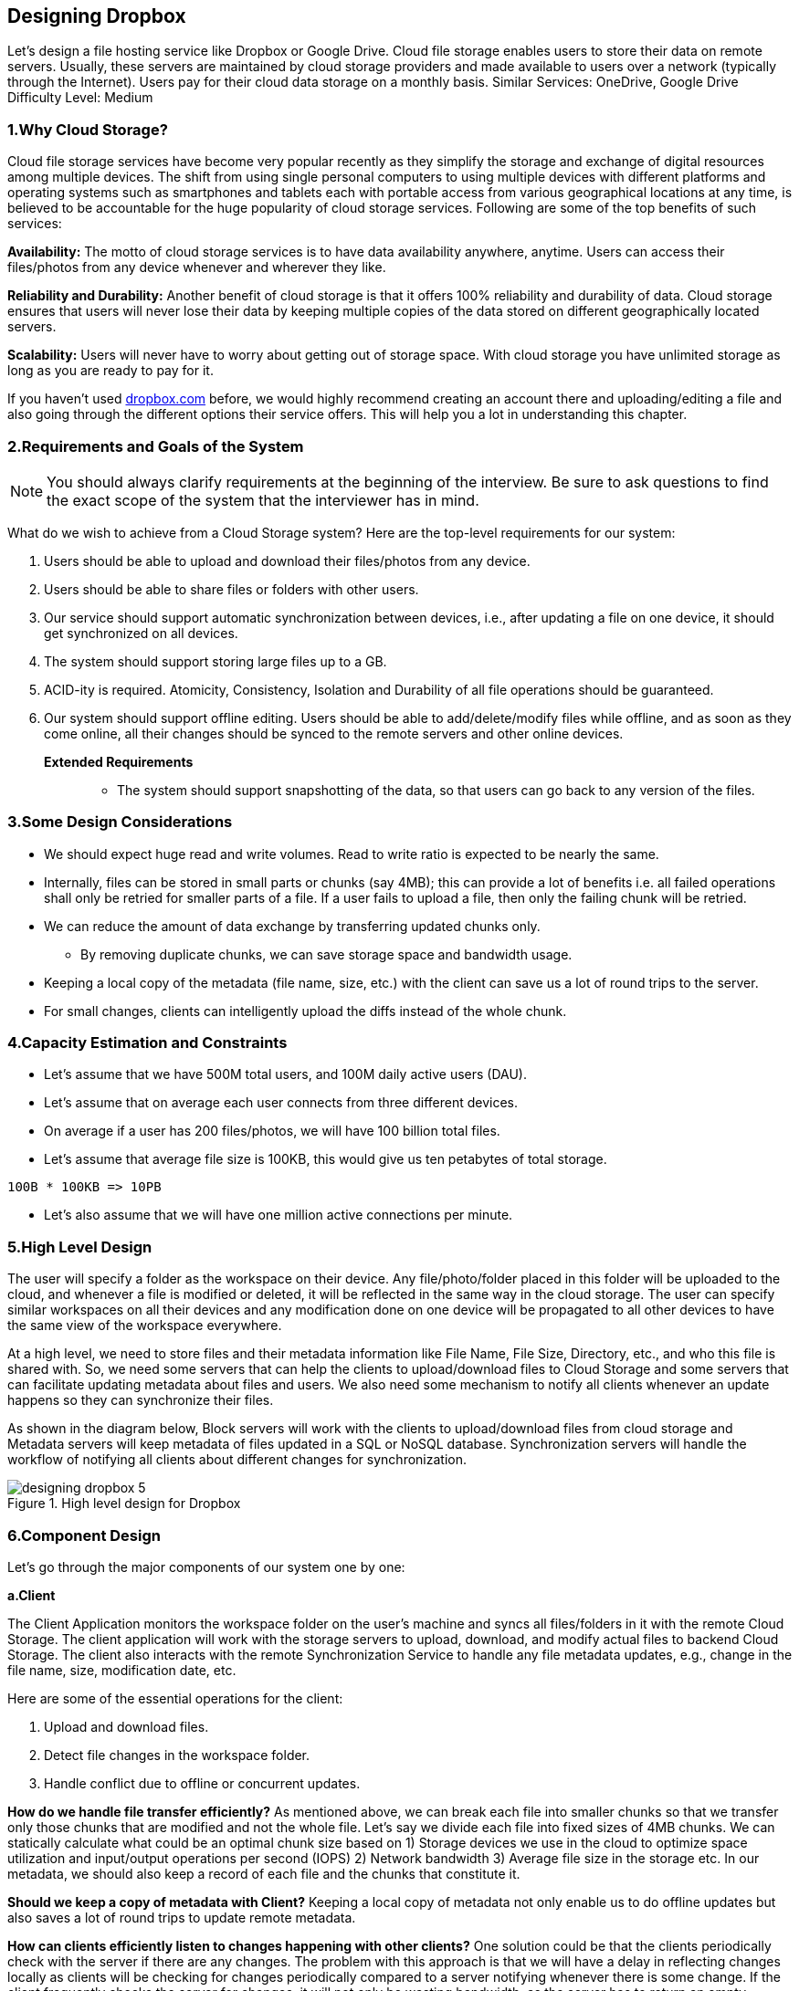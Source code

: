 == Designing Dropbox

Let's design a file hosting service like Dropbox or Google Drive.
Cloud file storage enables users to store their data on remote servers.
Usually, these servers are maintained by cloud storage providers and made available to users over a network (typically through the Internet).
Users pay for their cloud data storage on a monthly basis.
Similar Services: OneDrive, Google Drive Difficulty Level: Medium

=== 1.Why Cloud Storage?

Cloud file storage services have become very popular recently as they simplify the storage and exchange of digital resources among multiple devices.
The shift from using single personal computers to using multiple devices with different platforms and operating systems such as smartphones and tablets each with portable access from various geographical locations at any time, is believed to be accountable for the huge popularity of cloud storage services.
Following are some of the top benefits of such services:

*Availability:* The motto of cloud storage services is to have data availability anywhere, anytime.
Users can access their files/photos from any device whenever and wherever they like.

*Reliability and Durability:* Another benefit of cloud storage is that it offers 100% reliability and durability of data.
Cloud storage ensures that users will never lose their data by keeping multiple copies of the data stored on different geographically located servers.

*Scalability:* Users will never have to worry about getting out of storage space.
With cloud storage you have unlimited storage as long as you are ready to pay for it.

If you haven’t used http://dropbox.com/[dropbox.com] before, we would highly recommend creating an account there and uploading/editing a file and also going through the different options their service offers.
This will help you a lot in understanding this chapter.

=== 2.Requirements and Goals of the System

[NOTE]
You should always clarify requirements at the beginning of the interview.
Be sure to ask questions to find the exact scope of the system that the interviewer has in mind.

What do we wish to achieve from a Cloud Storage system?
Here are the top-level requirements for our system:

. Users should be able to upload and download their files/photos from any device.
. Users should be able to share files or folders with other users.
. Our service should support automatic synchronization between devices, i.e., after updating a file on one device, it should get synchronized on all devices.
. The system should support storing large files up to a GB.
. ACID-ity is required.
Atomicity, Consistency, Isolation and Durability of all file operations should be guaranteed.
. Our system should support offline editing.
Users should be able to add/delete/modify files while offline, and as soon as they come online, all their changes should be synced to the remote servers and other online devices.

**Extended Requirements **::
* The system should support snapshotting of the data, so that users can go back to any version of the files.

=== 3.Some Design Considerations

* We should expect huge read and write volumes.
Read to write ratio is expected to be nearly the same.
* Internally, files can be stored in small parts or chunks (say 4MB); this can provide a lot of benefits i.e. all failed operations shall only be retried for smaller parts of a file.
If a user fails to upload a file, then only the failing chunk will be retried.
* We can reduce the amount of data exchange by transferring updated chunks only.
** By removing duplicate chunks, we can save storage space and bandwidth usage.
* Keeping a local copy of the metadata (file name, size, etc.) with the client can save us a lot of round trips to the server.
* For small changes, clients can intelligently upload the diffs instead of the whole chunk.

=== 4.Capacity Estimation and Constraints

* Let’s assume that we have 500M total users, and 100M daily active users (DAU).
* Let’s assume that on average each user connects from three different devices.
* On average if a user has 200 files/photos, we will have 100 billion total files.
* Let’s assume that average file size is 100KB, this would give us ten petabytes of total storage.

[source,text]
====
 100B * 100KB => 10PB
====

* Let’s also assume that we will have one million active connections per minute.

=== 5.High Level Design

The user will specify a folder as the workspace on their device.
Any file/photo/folder placed in this folder will be uploaded to the cloud, and whenever a file is modified or deleted, it will be reflected in the same way in the cloud storage.
The user can specify similar workspaces on all their devices and any modification done on one device will be propagated to all other devices to have the same view of the workspace everywhere.

At a high level, we need to store files and their metadata information like File Name, File Size, Directory, etc., and who this file is shared with.
So, we need some servers that can help the clients to upload/download files to Cloud Storage and some servers that can facilitate updating metadata about files and users.
We also need some mechanism to notify all clients whenever an update happens so they can synchronize their files.

As shown in the diagram below, Block servers will work with the clients to upload/download files from cloud storage and Metadata servers will keep metadata of files updated in a SQL or NoSQL database.
Synchronization servers will handle the workflow of notifying all clients about different changes for synchronization.

image::https://jcohy-resources.oss-cn-beijing.aliyuncs.com/jcohy-docs/images/system-design-interview/dropbox/designing_dropbox_5.png[title='High level design for Dropbox']

=== 6.Component Design

Let’s go through the major components of our system one by one:

*a.Client*

The Client Application monitors the workspace folder on the user’s machine and syncs all files/folders in it with the remote Cloud Storage.
The client application will work with the storage servers to upload, download, and modify actual files to backend Cloud Storage.
The client also interacts with the remote Synchronization Service to handle any file metadata updates, e.g., change in the file name, size, modification date, etc.

Here are some of the essential operations for the client:

. Upload and download files.
. Detect file changes in the workspace folder.
. Handle conflict due to offline or concurrent updates.

*How do we handle file transfer efficiently?* As mentioned above, we can break each file into smaller chunks so that we transfer only those chunks that are modified and not the whole file.
Let’s say we divide each file into fixed sizes of 4MB chunks.
We can statically calculate what could be an optimal chunk size based on 1) Storage devices we use in the cloud to optimize space utilization and input/output operations per second (IOPS) 2) Network bandwidth 3) Average file size in the storage etc.
In our metadata, we should also keep a record of each file and the chunks that constitute it.

*Should we keep a copy of metadata with Client?* Keeping a local copy of metadata not only enable us to do offline updates but also saves a lot of round trips to update remote metadata.

*How can clients efficiently listen to changes happening with other clients?* One solution could be that the clients periodically check with the server if there are any changes.
The problem with this approach is that we will have a delay in reflecting changes locally as clients will be checking for changes periodically compared to a server notifying whenever there is some change.
If the client frequently checks the server for changes, it will not only be wasting bandwidth, as the server has to return an empty response most of the time, but will also be keeping the server busy.
Pulling information in this manner is not scalable.

A solution to the above problem could be to use HTTP long polling.
With long polling the client requests information from the server with the expectation that the server may not respond immediately.
If the server has no new data for the client when the poll is received, instead of sending an empty response, the server holds the request open and waits for response information to become available.
Once it does have new information, the server immediately sends an HTTP/S response to the client, completing the open HTTP/S Request.
Upon receipt of the server response, the client can immediately issue another server request for future updates.

Based on the above considerations, we can divide our client into following four parts:

..... Internal Metadata Database will keep track of all the files, chunks, their versions, and their location in the file system.


..... Chunker will split the files into smaller pieces called chunks.
It will also be responsible for reconstructing a file from its chunks.
Our chunking algorithm will detect the parts of the files that have been modified by the user and only transfer those parts to the Cloud Storage; this will save us bandwidth and synchronization time.


..... Watcher will monitor the local workspace folders and notify the Indexer (discussed below) of any action performed by the users, e.g. when users create, delete, or update files or folders.
Watcher also listens to any changes happening on other clients that are broadcasted by Synchronization service.

..... Indexer will process the events received from the Watcher and update the internal metadata database with information about the chunks of the modified files.
Once the chunks are successfully submitted/downloaded to the Cloud Storage, the Indexer will communicate with the remote Synchronization Service to broadcast changes to other clients and update remote metadata database.

image::https://jcohy-resources.oss-cn-beijing.aliyuncs.com/jcohy-docs/images/system-design-interview/dropbox/designing_dropbox_6.png[]

*How should clients handle slow servers?* Clients should exponentially back-off if the server is busy/not-responding.
Meaning, if a server is too slow to respond, clients should delay their retries and this delay should increase exponentially.

*Should mobile clients sync remote changes immediately?* Unlike desktop or web clients, mobile clients usually sync on demand to save user’s bandwidth and space.

*b.Metadata Database*

The Metadata Database is responsible for maintaining the versioning and metadata information about files/chunks, users, and workspaces.
The Metadata Database can be a relational database such as MySQL, or a NoSQL database service such as DynamoDB.
Regardless of the type of the database, the Synchronization Service should be able to provide a consistent view of the files using a database, especially if more than one user is working with the same file simultaneously.
Since NoSQL data stores do not support ACID properties in favor of scalability and performance, we need to incorporate the support for ACID properties programmatically in the logic of our Synchronization Service in case we opt for this kind of database.
However, using a relational database can simplify the implementation of the Synchronization Service as they natively support ACID properties.

The metadata Database should be storing information about following objects:

. Chunks
. Files
. User
. Devices
. Workspace (sync folders)


*c.Synchronization Service*

The Synchronization Service is the component that processes file updates made by a client and applies these changes to other subscribed clients.
It also synchronizes clients’ local databases with the information stored in the remote Metadata DB.
The Synchronization Service is the most important part of the system architecture due to its critical role in managing the metadata and synchronizing users’ files.
Desktop clients communicate with the Synchronization Service to either obtain updates from the Cloud Storage or send files and updates to the Cloud Storage and, potentially, other users.
If a client was offline for a period, it polls the system for new updates as soon as they come online.
When the Synchronization Service receives an update request, it checks with the Metadata Database for consistency and then proceeds with the update.
Subsequently, a notification is sent to all subscribed users or devices to report the file update.

The Synchronization Service should be designed in such a way that it transmits less data between clients and the Cloud Storage to achieve a better response time.
To meet this design goal, the Synchronization Service can employ a differencing algorithm to reduce the amount of the data that needs to be synchronized.
Instead of transmitting entire files from clients to the server or vice versa, we can just transmit the difference between two versions of a file.
Therefore, only the part of the file that has been changed is transmitted.
This also decreases bandwidth consumption and cloud data storage for the end user.
As described above, we will be dividing our files into 4MB chunks and will be transferring modified chunks only.
Server and clients can calculate a hash (e.g., SHA-256) to see whether to update the local copy of a chunk or not.
On the server, if we already have a chunk with a similar hash (even from another user), we don’t need to create another copy, we can use the same chunk.
This is discussed in detail later under Data Deduplication.

To be able to provide an efficient and scalable synchronization protocol we can consider using a communication middleware between clients and the Synchronization Service.
The messaging middleware should provide scalable message queuing and change notifications to support a high number of clients using pull or push strategies.
This way, multiple Synchronization Service instances can receive requests from a global request https://en.wikipedia.org/wiki/Message_queue[Queue], and the communication middleware will be able to balance its load.

*d.Message Queuing Service*

An important part of our architecture is a messaging middleware that should be able to handle a substantial number of requests.
A scalable Message Queuing Service that supports asynchronous message-based communication between clients and the Synchronization Service best fits the requirements of our application.
The Message Queuing Service supports asynchronous and loosely coupled message-based communication between distributed components of the system.
The Message Queuing Service should be able to efficiently store any number of messages in a highly available, reliable and scalable queue.

The Message Queuing Service will implement two types of queues in our system.
The Request Queue is a global queue and all clients will share it.
Clients’ requests to update the Metadata Database will be sent to the Request Queue first, from there the Synchronization Service will take it to update metadata.
The Response Queues that correspond to individual subscribed clients are responsible for delivering the update messages to each client.
Since a message will be deleted from the queue once received by a client, we need to create separate Response Queues for each subscribed client to share update messages.

image::https://jcohy-resources.oss-cn-beijing.aliyuncs.com/jcohy-docs/images/system-design-interview/dropbox/designing_dropbox_6d.png[]


*e.Cloud/Block Storage*

Cloud/Block Storage stores chunks of files uploaded by the users.
Clients directly interact with the storage to send and receive objects from it.
Separation of the metadata from storage enables us to use any storage either in the cloud or in-house.

image::https://jcohy-resources.oss-cn-beijing.aliyuncs.com/jcohy-docs/images/system-design-interview/dropbox/designing_dropbox_6e.png[title='Detailed component design for Dropbox']

=== 7.File Processing Workflow

The sequence below shows the interaction between the components of the application in a scenario when Client A updates a file that is shared with Client B and C, so they should receive the update too.
If the other clients are not online at the time of the update, the Message Queuing Service keeps the update notifications in separate response queues for them until they come online later.

. Client A uploads chunks to cloud storage.
. Client A updates metadata and commits changes.
. Client A gets confirmation and notifications are sent to Clients B and C about the changes.
. Client B and C receive metadata changes and download updated chunks.

=== 8.Data Deduplication

Data deduplication is a technique used for eliminating duplicate copies of data to improve storage utilization.
It can also be applied to network data transfers to reduce the number of bytes that must be sent.
For each new incoming chunk, we can calculate a hash of it and compare that hash with all the hashes of the existing chunks to see if we already have the same chunk present in our storage.

We can implement deduplication in two ways in our system:

.. Post-process deduplication
+
With post-process deduplication, new chunks are first stored on the storage device and later some process analyzes the data looking for duplication.
The benefit is that clients will not need to wait for the hash calculation or lookup to complete before storing the data, thereby ensuring that there is no degradation in storage performance.
Drawbacks of this approach are 1) We will unnecessarily be storing duplicate data, though for a short time, 2) Duplicate data will be transferred consuming bandwidth.

.. In-line deduplication
+
Alternatively, deduplication hash calculations can be done in real-time as the clients are entering data on their device.
If our system identifies a chunk that it has already stored, only a reference to the existing chunk will be added in the metadata, rather than a full copy of the chunk.
This approach will give us optimal network and storage usage.

=== 9.Metadata Partitioning

To scale out metadata DB, we need to partition it so that it can store information about millions of users and billions of files/chunks.
We need to come up with a partitioning scheme that would divide and store our data in different DB servers.

. *Vertical Partitioning:* We can partition our database in such a way that we store tables related to one particular feature on one server.
For example, we can store all the user related tables in one database and all files/chunks related tables in another database.
Although this approach is straightforward to implement it has some issues:

.. Will we still have scale issues?
What if we have trillions of chunks to be stored and our database cannot support storing such a huge number of records?
How would we further partition such tables?
.. Joining two tables in two separate databases can cause performance and consistency issues.
How frequently do we have to join user and file tables?

. *Range Based Partitioning:* What if we store files/chunks in separate partitions based on the first letter of the File Path?
In that case, we save all the files starting with the letter ‘A’ in one partition and those that start with the letter ‘B’ into another partition and so on.
This approach is called range based partitioning.
We can even combine certain less frequently occurring letters into one database partition.
We should come up with this partitioning scheme statically so that we can always store/find a file in a predictable manner.
+
The main problem with this approach is that it can lead to unbalanced servers.
For example, if we decide to put all files starting with the letter ‘E’ into a DB partition, and later we realize that we have too many files that start with the letter ‘E’, to such an extent that we cannot fit them into one DB partition.

. *Hash-Based Partitioning:* In this scheme we take a hash of the object we are storing and based on this hash we figure out the DB partition to which this object should go.
In our case, we can take the hash of the ‘FileID’ of the File object we are storing to determine the partition the file will be stored.
Our hashing function will randomly distribute objects into different partitions, e.g., our hashing function can always map any ID to a number between [1…256], and this number would be the partition we will store our object.

This approach can still lead to overloaded partitions, which can be solved by using https://www.educative.io/courses/grokking-the-system-design-interview/B81vnyp0GpY[Consistent Hashing].

=== 10.Caching

We can have two kinds of caches in our system.
To deal with hot files/chunks we can introduce a cache for Block storage.
We can use an off-the-shelf solution like https://en.wikipedia.org/wiki/Memcached[Memcached] that can store whole chunks with its respective IDs/Hashes and Block servers before hitting Block storage can quickly check if the cache has desired chunk.
Based on clients’ usage pattern we can determine how many cache servers we need.
A high-end commercial server can have 144GB of memory; one such server can cache 36K chunks.

*Which cache replacement policy would best fit our needs?* When the cache is full, and we want to replace a chunk with a newer/hotter chunk, how would we choose?
Least Recently Used (LRU) can be a reasonable policy for our system.
Under this policy, we discard the least recently used chunk first.
Load Similarly, we can have a cache for Metadata DB.

=== 11.Load Balancer (LB)

We can add the Load balancing layer at two places in our system: 1) Between Clients and Block servers and 2) Between Clients and Metadata servers.
Initially, a simple Round Robin approach can be adopted that distributes incoming requests equally among backend servers.
This LB is simple to implement and does not introduce any overhead.
Another benefit of this approach is if a server is dead, LB will take it out of the rotation and will stop sending any traffic to it.
A problem with Round Robin LB is, it won’t take server load into consideration.
If a server is overloaded or slow, the LB will not stop sending new requests to that server.
To handle this, a more intelligent LB solution can be placed that periodically queries backend server about their load and adjusts traffic based on that.

=== 12.Security, Permissions and File Sharing

One of the primary concerns users will have while storing their files in the cloud is the privacy and security of their data, especially since in our system users can share their files with other users or even make them public to share it with everyone.
To handle this, we will be storing the permissions of each file in our metadata DB to reflect what files are visible or modifiable by any user.
